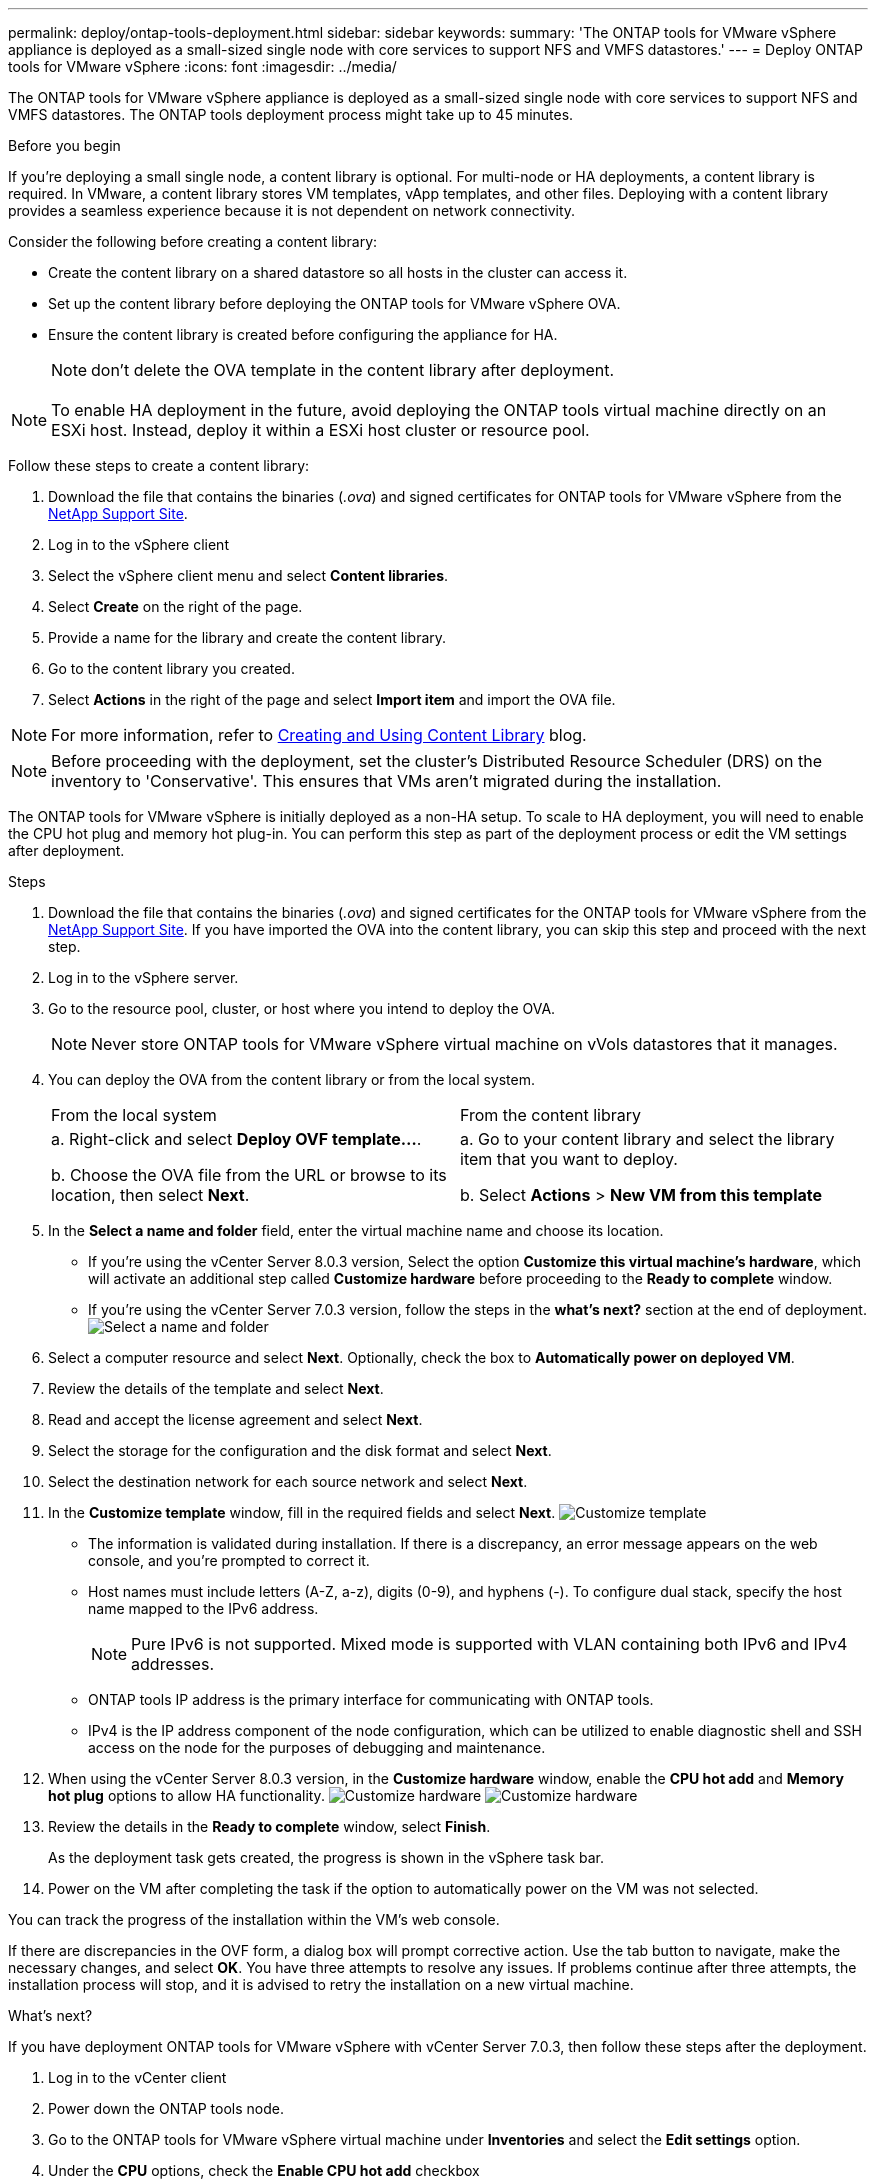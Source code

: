 ---
permalink: deploy/ontap-tools-deployment.html
sidebar: sidebar
keywords:
summary: 'The ONTAP tools for VMware vSphere appliance is deployed as a small-sized single node with core services to support NFS and VMFS datastores.'
---
= Deploy ONTAP tools for VMware vSphere
:icons: font
:imagesdir: ../media/

[.lead]
The ONTAP tools for VMware vSphere appliance is deployed as a small-sized single node with core services to support NFS and VMFS datastores. The ONTAP tools deployment process might take up to 45 minutes.

.Before you begin

If you're deploying a small single node, a content library is optional. For multi-node or HA deployments, a content library is required. In VMware, a content library stores VM templates, vApp templates, and other files. Deploying with a content library provides a seamless experience because it is not dependent on network connectivity.

Consider the following before creating a content library:

* Create the content library on a shared datastore so all hosts in the cluster can access it.
* Set up the content library before deploying the ONTAP tools for VMware vSphere OVA.
* Ensure the content library is created before configuring the appliance for HA.
[NOTE]
don't delete the OVA template in the content library after deployment.

[NOTE]
To enable HA deployment in the future, avoid deploying the ONTAP tools virtual machine directly on an ESXi host. Instead, deploy it within a ESXi host cluster or resource pool.

Follow these steps to create a content library:

. Download the file that contains the binaries (_.ova_) and signed certificates for ONTAP tools for VMware vSphere from the https://mysupport.netapp.com/site/products/all/details/otv10/downloads-tab[NetApp Support Site^].
. Log in to the vSphere client
. Select the vSphere client menu and select *Content libraries*.
. Select *Create* on the right of the page.
. Provide a name for the library and create the content library.
. Go to the content library you created.
. Select *Actions* in the right of the page and select *Import item* and import the OVA file.

[NOTE]
For more information, refer to https://blogs.vmware.com/vsphere/2020/01/creating-and-using-content-library.html[Creating and Using Content Library] blog.

[NOTE]
Before proceeding with the deployment, set the cluster's Distributed Resource Scheduler (DRS) on the inventory to 'Conservative'. This ensures that VMs aren't migrated during the installation.

The ONTAP tools for VMware vSphere is initially deployed as a non-HA setup. To scale to HA deployment, you will need to enable the CPU hot plug and memory hot plug-in. You can perform this step as part of the deployment process or edit the VM settings after deployment.
// updated for OTVDOC-255 - Jani

.Steps

. Download the file that contains the binaries (_.ova_) and signed certificates for the ONTAP tools for VMware vSphere from the https://mysupport.netapp.com/site/products/all/details/otv10/downloads-tab[NetApp Support Site^]. If you have imported the OVA into the content library, you can skip this step and proceed with the next step.
. Log in to the vSphere server.
. Go to the resource pool, cluster, or host where you intend to deploy the OVA.
+
[NOTE]
Never store ONTAP tools for VMware vSphere virtual machine on vVols datastores that it manages.
. You can deploy the OVA from the content library or from the local system.
+
|===
|From the local system|From the content library
|
a. Right-click and select *Deploy OVF template...*.

b. Choose the OVA file from the URL or browse to its location, then select *Next*.
|
a. Go to your content library and select the library item that you want to deploy. 

b. Select *Actions* > *New VM from this template*
|===
. In the *Select a name and folder* field, enter the virtual machine name and choose its location. 
+
* If you're using the vCenter Server 8.0.3 version, Select the option *Customize this virtual machine's hardware*, which will activate an additional step called *Customize hardware* before proceeding to the *Ready to complete* window.
* If you're using the vCenter Server 7.0.3 version, follow the steps in the *what's next?* section at the end of deployment.
image:../media/select-name.png[Select a name and folder]
. Select a computer resource and select *Next*. Optionally, check the box to *Automatically power on deployed VM*.
. Review the details of the template and select *Next*.
. Read and accept the license agreement and select *Next*.
. Select the storage for the configuration and the disk format and select *Next*.
. Select the destination network for each source network and select *Next*.
. In the *Customize template* window, fill in the required fields and select *Next*.
image:../media/sys-conf.png[Customize template]
[NOTE] 
+
* The information is validated during installation. If there is a discrepancy, an error message appears on the web console, and you're prompted to correct it.
* Host names must include letters (A-Z, a-z), digits (0-9), and hyphens (-). To configure dual stack, specify the host name mapped to the IPv6 address.
[NOTE]
Pure IPv6 is not supported. Mixed mode is supported with VLAN containing both IPv6 and IPv4 addresses.
* ONTAP tools IP address is the primary interface for communicating with ONTAP tools.
* IPv4 is the IP address component of the node configuration, which can be utilized to enable diagnostic shell and SSH access on the node for the purposes of debugging and maintenance.
// update for OTVDOC-262 
. When using the vCenter Server 8.0.3 version, in the *Customize hardware* window, enable the *CPU hot add* and *Memory hot plug* options to allow HA functionality.
image:../media/customize-hw105.png[Customize hardware]
// Applicable only to vCenter 8.0.3
image:../media/customize-hw.png[Customize hardware]
. Review the details in the *Ready to complete* window, select *Finish*.
+
As the deployment task gets created, the progress is shown in the vSphere task bar.
// we might need to add another step to To customize the hardware. go to vSphere client menu >  in the inventory go to your VM > edit settings. 
. Power on the VM after completing the task if the option to automatically power on the VM was not selected.

You can track the progress of the installation within the VM's web console.

If there are discrepancies in the OVF form, a dialog box will prompt corrective action. Use the tab button to navigate, make the necessary changes, and select *OK*. You have three attempts to resolve any issues. If problems continue after three attempts, the installation process will stop, and it is advised to retry the installation on a new virtual machine.

.What’s next?

If you have deployment ONTAP tools for VMware vSphere with vCenter Server 7.0.3, then follow these steps after the deployment.

. Log in to the vCenter client
. Power down the ONTAP tools node.
. Go to the ONTAP tools for VMware vSphere virtual machine under *Inventories* and select the *Edit settings* option.
. Under the *CPU* options, check the *Enable CPU hot add* checkbox
. Under the *Memory* options, check the *Enable* checkbox against *Memory hot plug*.

